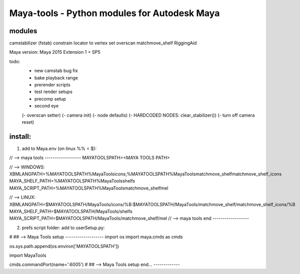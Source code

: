 ==================================================
Maya-tools - Python modules for Autodesk Maya
==================================================

modules
---------

camstabilizer (fstab)
constrain locator to vertex
set overscan
matchmove_shelf
RiggingAid

Maya version: Maya 2015 Extension 1 + SP5

todo:
    - new camstab bug fix
    - bake playback range
    - prerender scripts
    - test render setups
    - precomp setup
    - second eye

    (- overscan setter)
    (- camera init)
    (- node defaults)
    (- HARDCODED NODES: clear_stabilizer())
    (- turn off camera reset)


install:
----------
1) add to Maya.env (on linux %% = $):

// --> maya tools ------------------
MAYATOOLSPATH=<MAYA TOOLS PATH>

// --> WINDOWS:
XBMLANGPATH=%MAYATOOLSPATH%\MayaTools\icons;%MAYATOOLSPATH%\MayaTools\matchmove_shelf\matchmove_shelf_icons
MAYA_SHELF_PATH=%MAYATOOLSPATH%\MayaTools\shelfs
MAYA_SCRIPT_PATH=%MAYATOOLSPATH%\MayaTools\matchmove_shelf\mel

// --> LINUX:
XBMLANGPATH=$MAYATOOLSPATH/MayaTools/icons/%B:$MAYATOOLSPATH/MayaTools/matchmove_shelf/matchmove_shelf_icons/%B
MAYA_SHELF_PATH=$MAYATOOLSPATH/MayaTools/shelfs
MAYA_SCRIPT_PATH=$MAYATOOLSPATH/MayaTools/matchmove_shelf/mel
// --> maya tools end ------------------

2) prefs script folder: add to userSetup.py:

# ## --> Maya Tools setup -------------------
import os
import maya.cmds as cmds

os.sys.path.append(os.environ['MAYATOOLSPATH'])

import MayaTools

cmds.commandPort(name=':6005')
# ## --> Maya Tools setup end... -------------